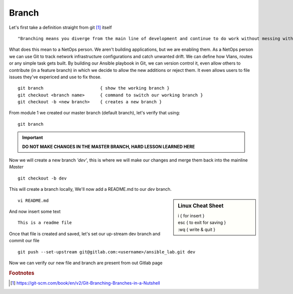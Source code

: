 Branch 
~~~~~~~

Let's first take a definition straight from git [#]_ itself

::

    "Branching means you diverge from the main line of development and continue to do work without messing with that main line."

What does this mean to a NetOps person.  We aren't building applications, but we are enabling them.  As a NetOps person we can use Git to track network infrastructure configurations and catch unwanted drift.
We can define how Vlans, routes or any simple task gets built.  By building our Ansible playbook in Git, we can version control it, even allow others to contribute (in a feature branch) in which we decide to allow the new additions or reject them.  It even allows 
users to file issues they've expericed and use to fix those.

..  centered::  Commands we will use for Branch

::

    git branch                      { show the working branch }
    git checkout <branch name>      { command to switch our working branch }
    git checkout -b <new branch>    { creates a new branch }

From module 1 we created our master branch (default branch), let's verify that using:
::

    git branch
.. important:: **DO NOT MAKE CHANGES IN THE MASTER BRANCH, HARD LESSON LEARNED HERE**

Now we will create a new branch *'dev'*, this is where we will make our changes and merge them back into the mainline *Master*

::

    git checkout -b dev 

This will create a branch locally, We'll now add a README.md to our *dev* branch.

.. sidebar::  Linux Cheat Sheet


    | i     { for insert }
    | esc   { to exit for saving }
    | :wq   { write & quit }

::

    vi README.md

And now insert some text

::

    This is a readme file


Once that file is created and saved, let's set our up-stream dev branch and commit our file
::

    git push --set-upstream git@gitlab.com:<username>/ansible_lab.git dev

Now we can verify our new file and branch are present from out Gitlab page

.. figure::  imgs/devb.png
   :scale: 60%
   :align: centered
    Fig 1
   
.. rubric:: Footnotes
..  [#] https://git-scm.com/book/en/v2/Git-Branching-Branches-in-a-Nutshell